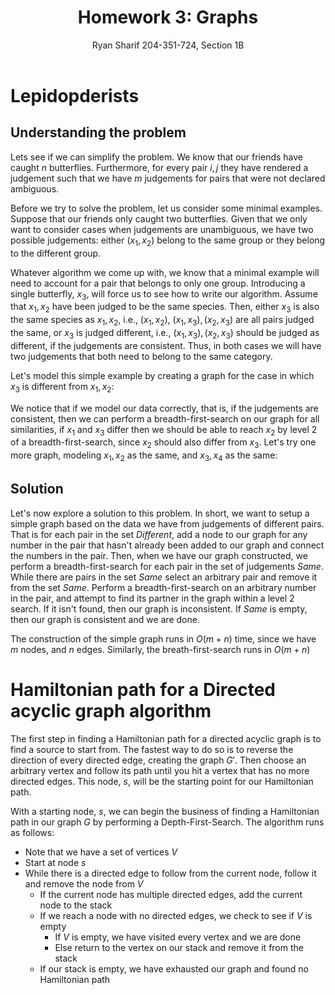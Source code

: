 #+AUTHOR: Ryan Sharif 204-351-724, Section 1B
#+TITLE: Homework 3: Graphs
#+LATEX_HEADER: \usepackage{amsthm}
#+LATEX_HEADER: \usepackage{mathtools}
#+LATEX_HEADER: \usepackage{tikz}

#+LaTeX_HEADER: \usepackage[T1]{fontenc}
#+LaTeX_HEADER: \usepackage{verbatim}
#+LaTeX_HEADER: \usepackage{mathpazo}
#+LaTeX_HEADER: \linespread{1.05}
#+LaTeX_HEADER: \usepackage[scaled]{helvet}
#+LaTeX_HEADER: \usepackage{courier}
#+LATEX_HEADER: \usepackage{listings}
#+LATEX_HEADER: \usetikzlibrary{positioning,calc}
#+LaTeX_CLASS_OPTIONS: [letter,twoside,twocolumn]
#+OPTIONS: toc:nil

* Lepidopderists

** Understanding the problem
Lets see if  we can simplify the  problem. We know that our  friends have caught
$n$  butterflies. Furthermore,  for  every  pair $i,  j$  they  have rendered  a
judgement such  that we  have $m$  judgements for pairs  that were  not declared
ambiguous.

Before  we   try  to   solve  the   problem,  let   us  consider   some  minimal
examples. Suppose  that our friends only  caught two butterflies. Given  that we
only  want to  consider  cases  when judgements  are  unambiguous,  we have  two
possible judgements: either $(x_1, x_2)$ belong to the same group or they belong
to the  different group.

Whatever algorithm we come up with, we  know that a minimal example will need to
account  for  a pair  that  belongs  to only  one  group.  Introducing a  single
butterfly, $x_3$, will force us to see  how to write our algorithm.  Assume that
$x_1, x_2$ have been  judged to be the same species. Then,  either $x_3$ is also
the same species as $x_1, x_2$, i.e., $(x_1, x_2)$, $(x_1, x_3), (x_2, x_3)$ are
all pairs  judged the  same, or  $x_3$ is judged  different, i.e.,  $(x_1, x_3),
(x_2, x_3)$ should be judged as different, if the judgements are consistent.
Thus, in both cases we will have two judgements that both need to belong to the
same category.

Let's model this simple example by creating a graph for the case in which $x_3$
is different from $x_1, x_2$:

\begin{figure}
\centering
\begin{tikzpicture}
\tikzstyle{every node}=[circle, draw]
\node (1) {$x_1$};
\node (3) [above right = of 1]{$x_3$};
\node (2) [below right = of 3]{$x_2$};


\draw [-] (1) -- (3);
\draw [-] (2) -- (3);

\end{tikzpicture}
\caption{A: 1,2; B: 3}
\end{figure}

We notice that if we model our data correctly, that is, if the judgements are
consistent, then we can perform a breadth-first-search on our graph for all
similarities, if $x_1$ and $x_3$ differ then we should be able to reach $x_2$
by level 2 of a breadth-first-search, since $x_2$ should also differ from
$x_3$. Let's try one more graph, modeling $x_1, x_2$ as the same, and
$x_3, x_4$ as the same:

\begin{figure}
\centering
\begin{tikzpicture}
\tikzstyle{every node}=[circle, draw]
\node (1) {$x_1$};
\node (3) [above right = of 1]{$x_3$};
\node (4) [below right = of 1]{$x_4$};
\node (2) [above right = of 4]{$x_2$};

\draw [-] (1) -- (3) -- (2);
\draw [-] (1) -- (4) -- (2);

\end{tikzpicture}
\caption{A: 1,2; B: 3,4}
\end{figure}

** Solution

Let's now explore a solution to this problem. In short, we want to setup
a simple graph based on the data we have from judgements of different
pairs. That is for each pair in the set /Different/, add a node to
our graph for any number in the pair that hasn't already been added to
our graph and connect the numbers in the pair. Then, when we have our
graph constructed, we perform a breadth-first-search for each pair in
the set of judgements /Same/. While there are pairs in the set /Same/
select an arbitrary pair and remove it from the set /Same/. Perform
a breadth-first-search on an arbitrary number in the pair, and attempt
to find its partner in the graph within a level 2 search. If it isn't
found, then our graph is inconsistent. If /Same/ is empty, then our
graph is consistent and we are done.

The construction of the simple graph runs in $O(m+n)$ time, since we have
$m$ nodes, and $n$ edges. Similarly, the breath-first-search runs in
$O(m+n)$

* Hamiltonian path for a Directed acyclic graph algorithm
#+BEGIN_COMMENT
Note that one possibility in the first part of the algorithm is that we need to
find the `deepest' node in our graph to find the node that will act as our
starting node. It remains to be shown that our algorithm as it stands will find
the deepest node as it is currently written.
#+END_COMMENT

The first step in finding a Hamiltonian  path for a directed acyclic graph is to
find  a source  to start  from.  The  fastest way  to do  so is  to reverse  the
direction  of every  directed  edge, creating  the graph  $G'$.  Then choose  an
arbitrary vertex  and follow its path  until you hit  a vertex that has  no more
directed edges.  This node, $s$, will  be the starting point for our Hamiltonian
path.

With a starting  node, $s$, we can  begin the business of  finding a Hamiltonian
path in our graph $G$ by  performing a Depth-First-Search. The algorithm runs as
follows:

- Note that we have a set of vertices $V$
- Start at node $s$
- While there is a directed edge to follow from the current node, follow it
  and remove the node from $V$
  + If the current node has multiple directed edges, add the current node to
    the stack
  + If we reach a node with no directed edges, we check to see if $V$ is empty
    - If $V$ is empty, we have visited every vertex and we are done
    - Else return to the vertex on our stack and remove it from the stack
  + If our stack is empty, we have exhausted our graph and found no Hamiltonian
    path

